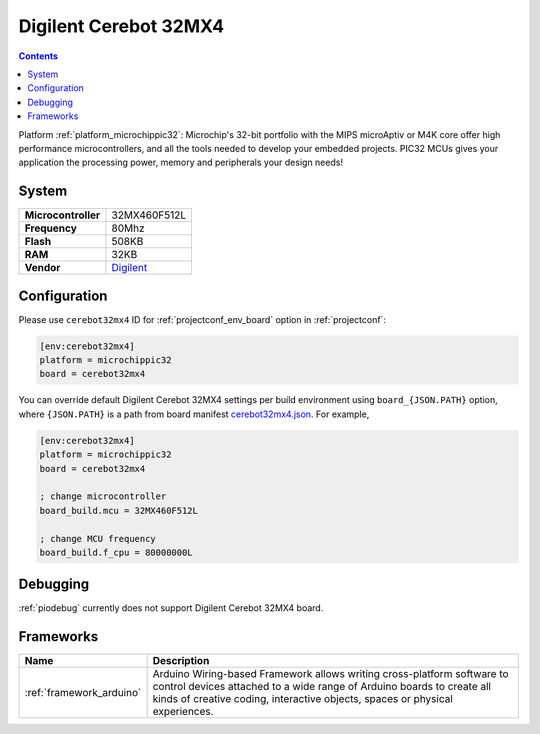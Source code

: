..  Copyright (c) 2014-present PlatformIO <contact@platformio.org>
    Licensed under the Apache License, Version 2.0 (the "License");
    you may not use this file except in compliance with the License.
    You may obtain a copy of the License at
       http://www.apache.org/licenses/LICENSE-2.0
    Unless required by applicable law or agreed to in writing, software
    distributed under the License is distributed on an "AS IS" BASIS,
    WITHOUT WARRANTIES OR CONDITIONS OF ANY KIND, either express or implied.
    See the License for the specific language governing permissions and
    limitations under the License.

.. _board_microchippic32_cerebot32mx4:

Digilent Cerebot 32MX4
======================

.. contents::

Platform :ref:`platform_microchippic32`: Microchip's 32-bit portfolio with the MIPS microAptiv or M4K core offer high performance microcontrollers, and all the tools needed to develop your embedded projects. PIC32 MCUs gives your application the processing power, memory and peripherals your design needs!

System
------

.. list-table::

  * - **Microcontroller**
    - 32MX460F512L
  * - **Frequency**
    - 80Mhz
  * - **Flash**
    - 508KB
  * - **RAM**
    - 32KB
  * - **Vendor**
    - `Digilent <http://store.digilentinc.com/cerebot-32mx4-limited-time-see-chipkit-pro-mx4/?utm_source=platformio&utm_medium=docs>`__


Configuration
-------------

Please use ``cerebot32mx4`` ID for :ref:`projectconf_env_board` option in :ref:`projectconf`:

.. code-block:: ini

  [env:cerebot32mx4]
  platform = microchippic32
  board = cerebot32mx4

You can override default Digilent Cerebot 32MX4 settings per build environment using
``board_{JSON.PATH}`` option, where ``{JSON.PATH}`` is a path from
board manifest `cerebot32mx4.json <https://github.com/platformio/platform-microchippic32/blob/master/boards/cerebot32mx4.json>`_. For example,

.. code-block:: ini

  [env:cerebot32mx4]
  platform = microchippic32
  board = cerebot32mx4

  ; change microcontroller
  board_build.mcu = 32MX460F512L

  ; change MCU frequency
  board_build.f_cpu = 80000000L

Debugging
---------
:ref:`piodebug` currently does not support Digilent Cerebot 32MX4 board.

Frameworks
----------
.. list-table::
    :header-rows:  1

    * - Name
      - Description

    * - :ref:`framework_arduino`
      - Arduino Wiring-based Framework allows writing cross-platform software to control devices attached to a wide range of Arduino boards to create all kinds of creative coding, interactive objects, spaces or physical experiences.